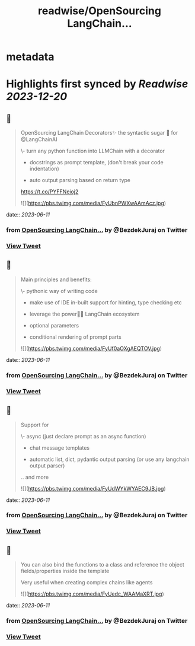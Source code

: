 :PROPERTIES:
:title: readwise/OpenSourcing  LangChain...
:END:


* metadata
:PROPERTIES:
:author: [[BezdekJuraj on Twitter]]
:full-title: "OpenSourcing  LangChain..."
:category: [[tweets]]
:url: https://twitter.com/BezdekJuraj/status/1667774691904307201
:image-url: https://pbs.twimg.com/profile_images/1544737233407819779/ls9hyXlm.jpg
:END:

* Highlights first synced by [[Readwise]] [[2023-12-20]]
** 📌
#+BEGIN_QUOTE
OpenSourcing  LangChain Decorators✨
the syntactic sugar 🍭 for @LangChainAI 

\- turn any python function into LLMChain with a  decorator

- docstrings as prompt template, 
  (don't break your code indentation)

- auto output parsing based on return type

https://t.co/PYFFNeioj2 

![](https://pbs.twimg.com/media/FyUbnPWXwAAmAcz.jpg) 
#+END_QUOTE
    date:: [[2023-06-11]]
*** from _OpenSourcing  LangChain..._ by @BezdekJuraj on Twitter
*** [[https://twitter.com/BezdekJuraj/status/1667774691904307201][View Tweet]]
** 📌
#+BEGIN_QUOTE
Main principles and benefits:

\- pythonic way of writing code

- make use of IDE in-built support for hinting, type checking etc

- leverage the power🦜🔗 LangChain ecosystem

- optional parameters 

- conditional rendering of prompt parts 

![](https://pbs.twimg.com/media/FyUf0aOXgAEQTOV.jpg) 
#+END_QUOTE
    date:: [[2023-06-11]]
*** from _OpenSourcing  LangChain..._ by @BezdekJuraj on Twitter
*** [[https://twitter.com/BezdekJuraj/status/1667774694496391169][View Tweet]]
** 📌
#+BEGIN_QUOTE
Support for 

\- async (just declare prompt as an async function)

- chat message templates

- automatic list, dict, pydantic output parsing (or use any langchain output parser)

.. and more 

![](https://pbs.twimg.com/media/FyUdWYkWYAEC9JB.jpg) 
#+END_QUOTE
    date:: [[2023-06-11]]
*** from _OpenSourcing  LangChain..._ by @BezdekJuraj on Twitter
*** [[https://twitter.com/BezdekJuraj/status/1667774696429846528][View Tweet]]
** 📌
#+BEGIN_QUOTE
You can also bind the functions to a class and reference the object fields/properties inside the template

Very useful when creating complex chains like agents 

![](https://pbs.twimg.com/media/FyUedc_WAAMaXRT.jpg) 
#+END_QUOTE
    date:: [[2023-06-11]]
*** from _OpenSourcing  LangChain..._ by @BezdekJuraj on Twitter
*** [[https://twitter.com/BezdekJuraj/status/1667774699160367104][View Tweet]]